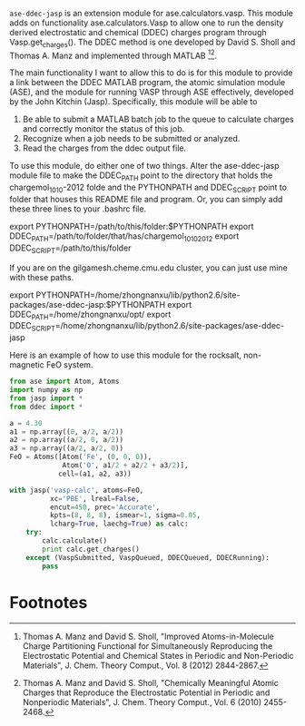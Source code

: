 =ase-ddec-jasp= is an extension module for ase.calculators.vasp. This module adds on functionality ase.calculators.Vasp to allow one to run the density derived electrostatic and chemical (DDEC) charges  program through Vasp.get_charges(). The DDEC method is one developed by David S. Sholl and Thomas A. Manz and implemented through MATLAB [fn:1][fn:2].

The main functionality I want to allow this to do is for this module to provide a link between the DDEC MATLAB program, the atomic simulation module (ASE), and the module for running VASP through ASE effectively, developed by the John Kitchin (Jasp). Specifically, this module will be able to

1) Be able to submit a MATLAB batch job to the queue to calculate charges and correctly monitor the status of this job.
2) Recognize when a job needs to be submitted or analyzed.
3) Read the charges from the ddec output file.

To use this module, do either one of two things. Alter the ase-ddec-jasp module file to make the DDEC_PATH point to the directory that holds the chargemol_10_10-2012 folde and the PYTHONPATH and DDEC_SCRIPT point to folder that houses this README file and program.  Or, you can simply add these three lines to your .bashrc file.

export PYTHONPATH=/path/to/this/folder:$PYTHONPATH
export DDEC_PATH=/path/to/folder/that/has/chargemol_10_10_2012
export DDEC_SCRIPT=/path/to/this/folder

If you are on the gilgamesh.cheme.cmu.edu cluster, you can just use mine with these paths.

export PYTHONPATH=/home/zhongnanxu/lib/python2.6/site-packages/ase-ddec-jasp:$PYTHONPATH
export DDEC_PATH=/home/zhongnanxu/opt/
export DDEC_SCRIPT=/home/zhongnanxu/lib/python2.6/site-packages/ase-ddec-jasp

Here is an example of how to use this module for the rocksalt, non-magnetic FeO system.
#+BEGIN_SRC python :results output :exports both
from ase import Atom, Atoms
import numpy as np
from jasp import *
from ddec import *

a = 4.30
a1 = np.array((0, a/2, a/2))
a2 = np.array((a/2, 0, a/2))
a3 = np.array((a/2, a/2, 0))
FeO = Atoms([Atom('Fe', (0, 0, 0)),
             Atom('O', a1/2 + a2/2 + a3/2)],
            cell=(a1, a2, a3))

with jasp('vasp-calc', atoms=FeO,
          xc='PBE', lreal=False,
          encut=450, prec='Accurate',
          kpts=(8, 8, 8), ismear=1, sigma=0.05,
          lcharg=True, laechg=True) as calc:
    try:
        calc.calculate()
        print calc.get_charges()
    except (VaspSubmitted, VaspQueued, DDECQueued, DDECRunning):
        pass

#+END_SRC

#+RESULTS:

* Footnotes

[fn:1] Thomas A. Manz and David S. Sholl, "Improved Atoms-in-Molecule Charge Partitioning Functional for Simultaneously Reproducing the Electrostatic Potential and Chemical States in Periodic and Non-Periodic Materials", J. Chem. Theory Comput., Vol. 8 (2012) 2844-2867.

[fn:2] Thomas A. Manz and David S. Sholl, "Chemically Meaningful Atomic Charges that Reproduce the Electrostatic Potential in Periodic and Nonperiodic Materials", J. Chem. Theory Comput., Vol. 6 (2010) 2455-2468.


